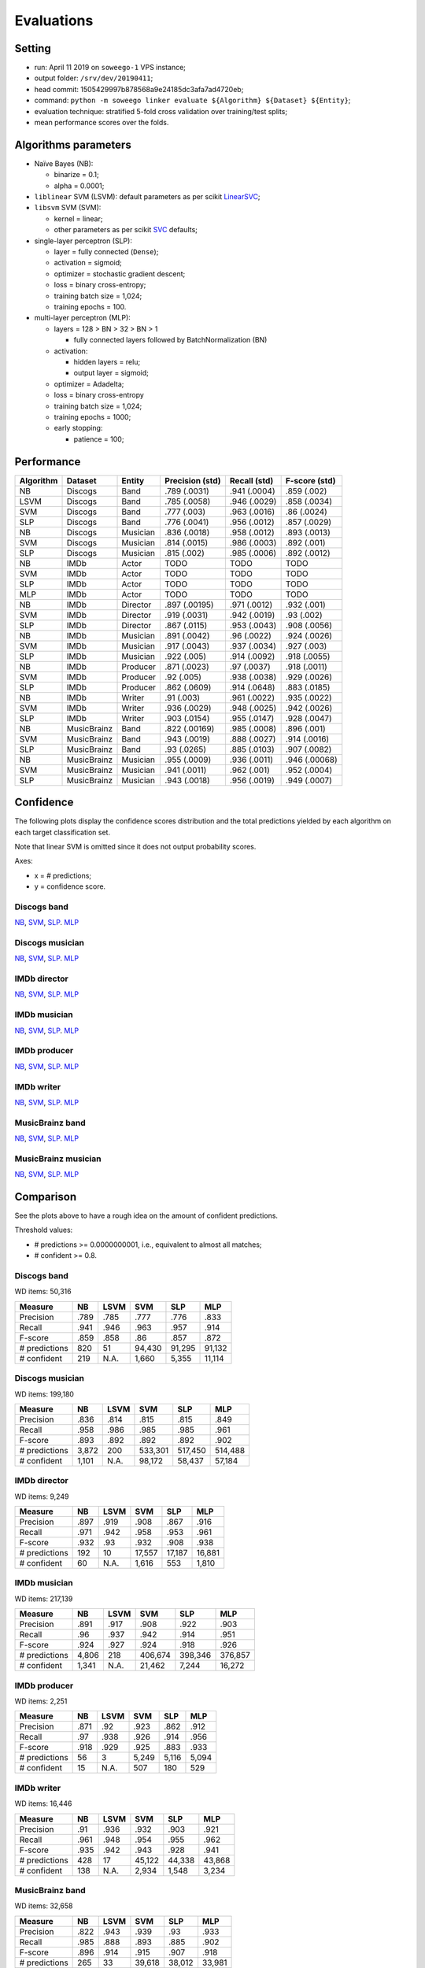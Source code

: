 Evaluations
===========

Setting
-------

-  run: April 11 2019 on ``soweego-1`` VPS instance;
-  output folder: ``/srv/dev/20190411``;
-  head commit: 1505429997b878568a9e24185dc3afa7ad4720eb;
-  command:
   ``python -m soweego linker evaluate ${Algorithm} ${Dataset} ${Entity}``;
-  evaluation technique: stratified 5-fold cross validation over
   training/test splits;
-  mean performance scores over the folds.

Algorithms parameters
---------------------

-  Naïve Bayes (NB):

   -  binarize = 0.1;
   -  alpha = 0.0001;

-  ``liblinear`` SVM (LSVM): default parameters as per scikit
   `LinearSVC <https://scikit-learn.org/stable/modules/generated/sklearn.svm.LinearSVC.html>`__;
-  ``libsvm`` SVM (SVM):

   -  kernel = linear;
   -  other parameters as per scikit
      `SVC <https://scikit-learn.org/stable/modules/generated/sklearn.svm.SVC.html>`__
      defaults;

-  single-layer perceptron (SLP):

   -  layer = fully connected (``Dense``);
   -  activation = sigmoid;
   -  optimizer = stochastic gradient descent;
   -  loss = binary cross-entropy;
   -  training batch size = 1,024;
   -  training epochs = 100.

-  multi-layer perceptron (MLP):

   -  layers = 128 > BN > 32 > BN > 1

      -  fully connected layers followed by BatchNormalization (BN)

   -  activation:

      -  hidden layers = relu;
      -  output layer = sigmoid;

   -  optimizer = Adadelta;
   -  loss = binary cross-entropy
   -  training batch size = 1,024;
   -  training epochs = 1000;
   -  early stopping:

      -  patience = 100;

Performance
-----------

========= =========== ======== =============== ============ =============
Algorithm Dataset     Entity   Precision (std) Recall (std) F-score (std)
========= =========== ======== =============== ============ =============
NB        Discogs     Band     .789 (.0031)    .941 (.0004) .859 (.002)
LSVM      Discogs     Band     .785 (.0058)    .946 (.0029) .858 (.0034)
SVM       Discogs     Band     .777 (.003)     .963 (.0016) .86 (.0024)
SLP       Discogs     Band     .776 (.0041)    .956 (.0012) .857 (.0029)
NB        Discogs     Musician .836 (.0018)    .958 (.0012) .893 (.0013)
SVM       Discogs     Musician .814 (.0015)    .986 (.0003) .892 (.001)
SLP       Discogs     Musician .815 (.002)     .985 (.0006) .892 (.0012)
NB        IMDb        Actor    TODO            TODO         TODO
SVM       IMDb        Actor    TODO            TODO         TODO
SLP       IMDb        Actor    TODO            TODO         TODO
MLP       IMDb        Actor    TODO            TODO         TODO
NB        IMDb        Director .897 (.00195)   .971 (.0012) .932 (.001)
SVM       IMDb        Director .919 (.0031)    .942 (.0019) .93 (.002)
SLP       IMDb        Director .867 (.0115)    .953 (.0043) .908 (.0056)
NB        IMDb        Musician .891 (.0042)    .96 (.0022)  .924 (.0026)
SVM       IMDb        Musician .917 (.0043)    .937 (.0034) .927 (.003)
SLP       IMDb        Musician .922 (.005)     .914 (.0092) .918 (.0055)
NB        IMDb        Producer .871 (.0023)    .97 (.0037)  .918 (.0011)
SVM       IMDb        Producer .92 (.005)      .938 (.0038) .929 (.0026)
SLP       IMDb        Producer .862 (.0609)    .914 (.0648) .883 (.0185)
NB        IMDb        Writer   .91 (.003)      .961 (.0022) .935 (.0022)
SVM       IMDb        Writer   .936 (.0029)    .948 (.0025) .942 (.0026)
SLP       IMDb        Writer   .903 (.0154)    .955 (.0147) .928 (.0047)
NB        MusicBrainz Band     .822 (.00169)   .985 (.0008) .896 (.001)
SVM       MusicBrainz Band     .943 (.0019)    .888 (.0027) .914 (.0016)
SLP       MusicBrainz Band     .93 (.0265)     .885 (.0103) .907 (.0082)
NB        MusicBrainz Musician .955 (.0009)    .936 (.0011) .946 (.00068)
SVM       MusicBrainz Musician .941 (.0011)    .962 (.001)  .952 (.0004)
SLP       MusicBrainz Musician .943 (.0018)    .956 (.0019) .949 (.0007)
========= =========== ======== =============== ============ =============

Confidence
----------

The following plots display the confidence scores distribution and the
total predictions yielded by each algorithm on each target
classification set.

Note that linear SVM is omitted since it does not output probability
scores.

Axes:

-  x = # predictions;
-  y = confidence score.

Discogs band
~~~~~~~~~~~~

`NB <https://github.com/Wikidata/soweego/files/3108108/discogs_band_nb_linker_result.pdf>`__,
`SVM <https://github.com/Wikidata/soweego/files/3108107/discogs_band_svm_linker_result.pdf>`__,
`SLP <https://github.com/Wikidata/soweego/files/3108106/discogs_band_slp_linker_result.pdf>`__.
`MLP <https://github.com/Wikidata/soweego/files/3161806/discogs_band_mlp.pdf>`__

Discogs musician
~~~~~~~~~~~~~~~~

`NB <https://github.com/Wikidata/soweego/files/3108104/discogs_musician_nb_linker_result.pdf>`__,
`SVM <https://github.com/Wikidata/soweego/files/3108101/discogs_musician_svm_linker_result.pdf>`__,
`SLP <https://github.com/Wikidata/soweego/files/3108102/discogs_musician_slp_linker_result.pdf>`__.
`MLP <https://github.com/Wikidata/soweego/files/3161809/discogs_musician_mlp.pdf>`__

IMDb director
~~~~~~~~~~~~~

`NB <https://github.com/Wikidata/soweego/files/3108118/imdb_director_nb_linker_result.pdf>`__,
`SVM <https://github.com/Wikidata/soweego/files/3108119/imdb_director_svm_linker_result.pdf>`__,
`SLP <https://github.com/Wikidata/soweego/files/3108117/imdb_director_slp_linker_result.pdf>`__.
`MLP <https://github.com/Wikidata/soweego/files/3161811/imdb_director_mlp.pdf>`__

IMDb musician
~~~~~~~~~~~~~

`NB <https://github.com/Wikidata/soweego/files/3108109/imdb_musician_nb_linker_result.pdf>`__,
`SVM <https://github.com/Wikidata/soweego/files/3108110/imdb_musician_svm_linker_result.pdf>`__,
`SLP <https://github.com/Wikidata/soweego/files/3108112/imdb_musician_slp_linker_result.pdf>`__.
`MLP <https://github.com/Wikidata/soweego/files/3161813/imdb_musician_mlp.pdf>`__

IMDb producer
~~~~~~~~~~~~~

`NB <https://github.com/Wikidata/soweego/files/3108123/imdb_producer_nb_linker_result.pdf>`__,
`SVM <https://github.com/Wikidata/soweego/files/3108121/imdb_producer_svm_linker_result.pdf>`__,
`SLP <https://github.com/Wikidata/soweego/files/3108122/imdb_producer_slp_linker_result.pdf>`__.
`MLP <https://github.com/Wikidata/soweego/files/3161815/imdb_producer_mlp.pdf>`__

IMDb writer
~~~~~~~~~~~

`NB <https://github.com/Wikidata/soweego/files/3108115/imdb_writer_nb_linker_result.pdf>`__,
`SVM <https://github.com/Wikidata/soweego/files/3108113/imdb_writer_svm_linker_result.pdf>`__,
`SLP <https://github.com/Wikidata/soweego/files/3108114/imdb_writer_slp_linker_result.pdf>`__.
`MLP <https://github.com/Wikidata/soweego/files/3161819/imdb_writer_mlp.pdf>`__

MusicBrainz band
~~~~~~~~~~~~~~~~

`NB <https://github.com/Wikidata/soweego/files/3108129/musicbrainz_band_nb_linker_result.pdf>`__,
`SVM <https://github.com/Wikidata/soweego/files/3108130/musicbrainz_band_svm_linker_result.pdf>`__,
`SLP <https://github.com/Wikidata/soweego/files/3108132/musicbrainz_band_slp_linker_result.pdf>`__.
`MLP <https://github.com/Wikidata/soweego/files/3161832/musicbrainz_band_mlp.pdf>`__

MusicBrainz musician
~~~~~~~~~~~~~~~~~~~~

`NB <https://github.com/Wikidata/soweego/files/3108125/musicbrainz_musician_nb_linker_result.pdf>`__,
`SVM <https://github.com/Wikidata/soweego/files/3108127/musicbrainz_musician_svm_linker_result.pdf>`__,
`SLP <https://github.com/Wikidata/soweego/files/3108128/musicbrainz_musician_slp_linker_result.pdf>`__.
`MLP <https://github.com/Wikidata/soweego/files/3161833/musicbrainz_musician_mlp.pdf>`__

Comparison
----------

See the plots above to have a rough idea on the amount of confident
predictions.

Threshold values:

-  # predictions >= 0.0000000001, i.e., equivalent to almost all
   matches;
-  # confident >= 0.8.



Discogs band
~~~~~~~~~~~~

WD items: 50,316

============= ==== ==== ====== ====== ======
Measure       NB   LSVM SVM    SLP    MLP
============= ==== ==== ====== ====== ======
Precision     .789 .785 .777   .776   .833
Recall        .941 .946 .963   .957   .914
F-score       .859 .858 .86    .857   .872
# predictions 820  51   94,430 91,295 91,132
# confident   219  N.A. 1,660  5,355  11,114
============= ==== ==== ====== ====== ======



Discogs musician
~~~~~~~~~~~~~~~~

WD items: 199,180

============= ===== ==== ======= ======= =======
Measure       NB    LSVM SVM     SLP     MLP
============= ===== ==== ======= ======= =======
Precision     .836  .814 .815    .815    .849
Recall        .958  .986 .985    .985    .961
F-score       .893  .892 .892    .892    .902
# predictions 3,872 200  533,301 517,450 514,488
# confident   1,101 N.A. 98,172  58,437  57,184
============= ===== ==== ======= ======= =======



IMDb director
~~~~~~~~~~~~~

WD items: 9,249

============= ==== ==== ====== ====== ======
Measure       NB   LSVM SVM    SLP    MLP
============= ==== ==== ====== ====== ======
Precision     .897 .919 .908   .867   .916
Recall        .971 .942 .958   .953   .961
F-score       .932 .93  .932   .908   .938
# predictions 192  10   17,557 17,187 16,881
# confident   60   N.A. 1,616  553    1,810
============= ==== ==== ====== ====== ======



IMDb musician
~~~~~~~~~~~~~

WD items: 217,139

============= ===== ==== ======= ======= =======
Measure       NB    LSVM SVM     SLP     MLP
============= ===== ==== ======= ======= =======
Precision     .891  .917 .908    .922    .903
Recall        .96   .937 .942    .914    .951
F-score       .924  .927 .924    .918    .926
# predictions 4,806 218  406,674 398,346 376,857
# confident   1,341 N.A. 21,462  7,244   16,272
============= ===== ==== ======= ======= =======



IMDb producer
~~~~~~~~~~~~~

WD items: 2,251

============= ==== ==== ===== ===== =====
Measure       NB   LSVM SVM   SLP   MLP
============= ==== ==== ===== ===== =====
Precision     .871 .92  .923  .862  .912
Recall        .97  .938 .926  .914  .956
F-score       .918 .929 .925  .883  .933
# predictions 56   3    5,249 5,116 5,094
# confident   15   N.A. 507   180   529
============= ==== ==== ===== ===== =====



IMDb writer
~~~~~~~~~~~

WD items: 16,446

============= ==== ==== ====== ====== ======
Measure       NB   LSVM SVM    SLP    MLP
============= ==== ==== ====== ====== ======
Precision     .91  .936 .932   .903   .921
Recall        .961 .948 .954   .955   .962
F-score       .935 .942 .943   .928   .941
# predictions 428  17   45,122 44,338 43,868
# confident   138  N.A. 2,934  1,548  3,234
============= ==== ==== ====== ====== ======



MusicBrainz band
~~~~~~~~~~~~~~~~

WD items: 32,658

============= ==== ==== ====== ====== ======
Measure       NB   LSVM SVM    SLP    MLP
============= ==== ==== ====== ====== ======
Precision     .822 .943 .939   .93    .933
Recall        .985 .888 .893   .885   .902
F-score       .896 .914 .915   .907   .918
# predictions 265  33   39,618 38,012 33,981
# confident   46   N.A. 1,475  501    1,506
============= ==== ==== ====== ====== ======



MusicBrainz musician
~~~~~~~~~~~~~~~~~~~~

WD items: 153,725

============= ===== ==== ======= ======= =======
Measure       NB    LSVM SVM     SLP     MLP
============= ===== ==== ======= ======= =======
Precision     .955  .941 .95     .943    .940
Recall        .936  .962 .938    .956    .968
F-score       .946  .952 .944    .949    .954
# predictions 2,833 154  280,029 260,530 194,505
# confident   1,212 N.A. 7,496   7,339   8,470
============= ===== ==== ======= ======= =======
